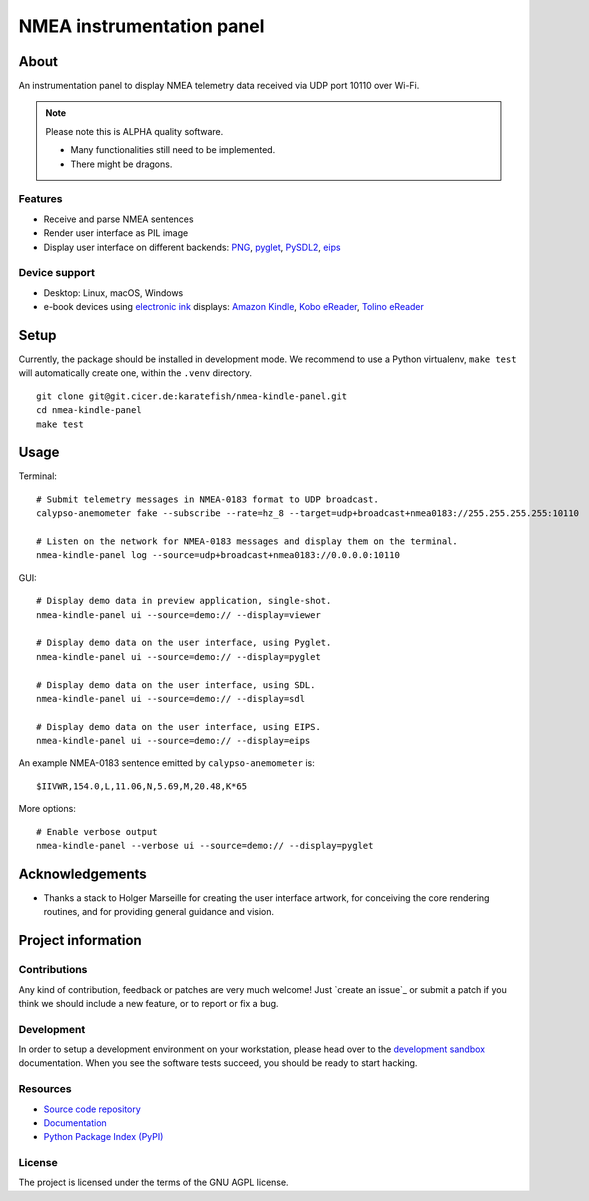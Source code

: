 ##########################
NMEA instrumentation panel
##########################


*****
About
*****

An instrumentation panel to display NMEA telemetry data received via UDP port
10110 over Wi-Fi.


.. note::

    Please note this is ALPHA quality software.

    - Many functionalities still need to be implemented.
    - There might be dragons.


Features
========

- Receive and parse NMEA sentences
- Render user interface as PIL image
- Display user interface on different backends: `PNG`_, `pyglet`_, `PySDL2`_, `eips`_

Device support
==============

- Desktop: Linux, macOS, Windows
- e-book devices using `electronic ink`_ displays:
  `Amazon Kindle`_, `Kobo eReader`_, `Tolino eReader`_


*****
Setup
*****

Currently, the package should be installed in development mode. We recommend to
use a Python virtualenv, ``make test`` will automatically create one, within the
``.venv`` directory.

::

    git clone git@git.cicer.de:karatefish/nmea-kindle-panel.git
    cd nmea-kindle-panel
    make test


*****
Usage
*****

Terminal::

    # Submit telemetry messages in NMEA-0183 format to UDP broadcast.
    calypso-anemometer fake --subscribe --rate=hz_8 --target=udp+broadcast+nmea0183://255.255.255.255:10110

    # Listen on the network for NMEA-0183 messages and display them on the terminal.
    nmea-kindle-panel log --source=udp+broadcast+nmea0183://0.0.0.0:10110

GUI::

    # Display demo data in preview application, single-shot.
    nmea-kindle-panel ui --source=demo:// --display=viewer

    # Display demo data on the user interface, using Pyglet.
    nmea-kindle-panel ui --source=demo:// --display=pyglet

    # Display demo data on the user interface, using SDL.
    nmea-kindle-panel ui --source=demo:// --display=sdl

    # Display demo data on the user interface, using EIPS.
    nmea-kindle-panel ui --source=demo:// --display=eips

An example NMEA-0183 sentence emitted by ``calypso-anemometer`` is::

    $IIVWR,154.0,L,11.06,N,5.69,M,20.48,K*65

More options::

    # Enable verbose output
    nmea-kindle-panel --verbose ui --source=demo:// --display=pyglet



****************
Acknowledgements
****************

- Thanks a stack to Holger Marseille for creating the user interface artwork, for
  conceiving the core rendering routines, and for providing general guidance and vision.


*******************
Project information
*******************

Contributions
=============

Any kind of contribution, feedback or patches are very much welcome! Just `create
an issue`_ or submit a patch if you think we should include a new feature, or to
report or fix a bug.

Development
===========

In order to setup a development environment on your workstation, please head over
to the `development sandbox`_ documentation. When you see the software tests succeed,
you should be ready to start hacking.

Resources
=========

- `Source code repository <https://github.com/daq-tools/nmea-kindle-panel>`_
- `Documentation <https://github.com/daq-tools/nmea-kindle-panel/blob/main/README.rst>`_
- `Python Package Index (PyPI) <https://pypi.org/project/nmea-kindle-panel/>`_

License
=======

The project is licensed under the terms of the GNU AGPL license.



.. _Amazon Kindle: https://en.wikipedia.org/wiki/Amazon_Kindle
.. _development sandbox: https://github.com/daq-tools/nmea-kindle-panel/blob/main/doc/sandbox.rst
.. _eips: https://wiki.mobileread.com/wiki/Eips
.. _electronic ink: https://en.wikipedia.org/wiki/E_Ink
.. _FBInk: https://github.com/NiLuJe/FBInk
.. _Kobo eReader: https://en.wikipedia.org/wiki/Kobo_eReader
.. _OpenCPN: https://opencpn.org/
.. _OpenPlotter: https://open-boat-projects.org/en/openplotter/
.. _PNG: https://en.wikipedia.org/wiki/Portable_Network_Graphics
.. _preflight checks: https://github.com/daq-tools/nmea-kindle-panel/blob/main/doc/preflight.rst
.. _production: https://github.com/daq-tools/nmea-kindle-panel/blob/main/doc/production.rst
.. _pyglet: https://pyglet.readthedocs.io/
.. _PySDL2: https://pysdl2.readthedocs.io/
.. _SignalK: https://github.com/SignalK/signalk-server
.. _Tolino eReader: https://de.wikipedia.org/wiki/Tolino
